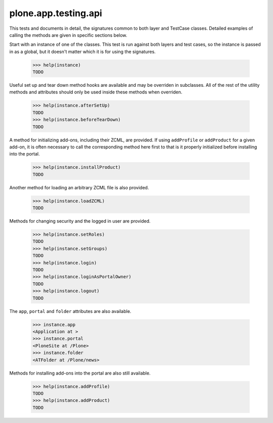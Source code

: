 .. -*-doctest-*-

=====================
plone.app.testing.api
=====================

This tests and documents in detail, the signatures common to both
layer and TestCase classes.  Detailed examples of calling the methods
are given in specific sections below.

Start with an instance of one of the classes.  This test is run
against both layers and test cases, so the instance is passed in as a
global, but it doesn't matter which it is for using the signatures.

    >>> help(instance)
    TODO

Useful set up and tear down method hooks are available and may be
overriden in subclasses.  All of the rest of the utility methods and
attributes should only be used inside these methods when overriden.

    >>> help(instance.afterSetUp)
    TODO
    >>> help(instance.beforeTearDown)
    TODO

A method for initializing add-ons, including their ZCML, are provided.
If using ``addProfile`` or ``addProduct`` for a given add-on, it is
often necessary to call the corresponding method here first to that is
it properly initialized before installing into the portal.

    >>> help(instance.installProduct)
    TODO

Another method for loading an arbitrary ZCML file is also provided.

    >>> help(instance.loadZCML)
    TODO

Methods for changing security and the logged in user are provided.

    >>> help(instance.setRoles)
    TODO
    >>> help(instance.setGroups)
    TODO
    >>> help(instance.login)
    TODO
    >>> help(instance.loginAsPortalOwner)
    TODO
    >>> help(instance.logout)
    TODO

The ``app``, ``portal`` and ``folder`` attributes are also available.

    >>> instance.app
    <Application at >
    >>> instance.portal
    <PloneSite at /Plone>
    >>> instance.folder
    <ATFolder at /Plone/news>

Methods for installing add-ons into the portal are also still
available.

    >>> help(instance.addProfile)
    TODO
    >>> help(instance.addProduct)
    TODO
